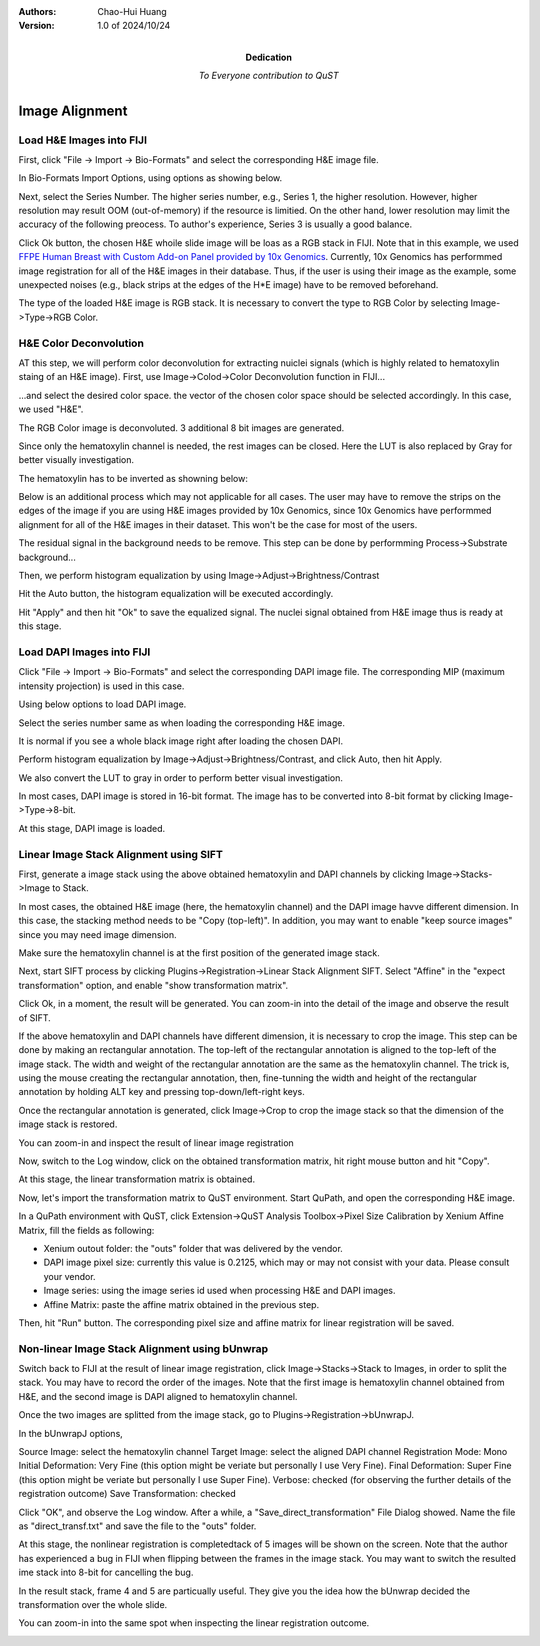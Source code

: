 .. qust documentation master file, created by
   sphinx-quickstart on Sat Sep 21 13:44:35 2024.
   You can adapt this file completely to your liking, but it should at least
   contain the root `toctree` directive.

:Authors:
    Chao-Hui Huang

:Version: 1.0 of 2024/10/24
:Dedication: To Everyone contribution to QuST

Image Alignment
===============

Load H&E Images into FIJI
*************************

First, click "File -> Import -> Bio-Formats" and select the corresponding H&E image file.

.. image:: artifacts/fiji-file-import-bioformats.png
   :width: 400pt


In Bio-Formats Import Options, using options as showing below.

.. image:: artifacts/fiji-bioformats-import-options.png
   :width: 400pt


Next, select the Series Number. The higher series number, e.g., Series 1, the higher resolution. However, higher resolution may result OOM (out-of-memory) if the resource is limitied. On the other hand, lower resolution may limit the accuracy of the following preocess. To author's experience, Series 3 is usually a good balance.

.. image:: artifacts/fiji-bioformats-series-options.png
   :width: 400pt


Click Ok button, the chosen H&E whoile slide image will be loas as a RGB stack in FIJI. Note that in this example, we used `FFPE Human Breast with Custom Add-on Panel
provided by 10x Genomics
<https://www.10xgenomics.com/datasets/ffpe-human-breast-with-custom-add-on-panel-1-standard>`_. Currently, 10x Genomics has performmed image registration for all of the H&E images in their database. Thus, if the user is using their image as the example, some unexpected noises (e.g., black strips at the edges of the H*E image) have to be removed beforehand.

.. image:: artifacts/fiji-wsi-he-stack.png
   :width: 400pt


The type of the loaded H&E image is RGB stack. It is necessary to convert the type to RGB Color by selecting Image->Type->RGB Color.

.. image:: artifacts/fiji-image-type-rgb-color.png
   :width: 400pt


H&E Color Deconvolution
***********************

AT this step, we will perform color deconvolution for extracting nuiclei signals (which is highly related to hematoxylin staing of an H&E image). First, use Image->Colod->Color Deconvolution function in FIJI...

.. image:: artifacts/fiji-image-color-color-deconvolution.png
   :width: 400pt

...and select the desired color space. the vector of the chosen color space should be selected accordingly. In this case, we used "H&E".

.. image:: artifacts/fiji-color-deconvolution-options.png
   :width: 400pt


The RGB Color image is deconvoluted. 3 additional 8 bit images are generated.

.. image:: artifacts/fiji-wsi-he-deconvoluted.png
   :width: 400pt

Since only the hematoxylin channel is needed, the rest images can be closed. Here the LUT is also replaced by Gray for better visually investigation.

.. image:: artifacts/fiji-wsi-hematoxylin.png
   :width: 400pt

The hematoxylin has to be inverted as showning below:

.. image:: artifacts/fiji-wsi-hematoxylin-invteted.png
   :width: 400pt

Below is an additional process which may not applicable for all cases. The user may have to remove the strips on the edges of the image if you are using H&E images provided by 10x Genomics, since 10x Genomics have performmed alignment for all of the H&E images in their dataset. This won't be the case for most of the users.

.. image:: artifacts/fiji-wsi-hematoxylin-invteted-cleaned.png
   :width: 400pt

The residual signal in the background needs to be remove. This step can be done by performming Process->Substrate background...

.. image:: artifacts/fiji-wsi-hematoxylin-inverted-cleaned-background-removed.png
   :width: 400pt

Then, we perform histogram equalization by using Image->Adjust->Brightness/Contrast

.. image:: artifacts/fiji-image-adjust-brightness-contrast.png
   :width: 400pt

Hit the Auto button, the histogram equalization will be executed accordingly. 

.. image:: artifacts/fiji-wsi-hematoxylin-inverted-cleaned-background-removed-equalized.png
   :width: 400pt

Hit "Apply" and then hit "Ok" to save the equalized signal. The nuclei signal obtained from H&E image thus is ready at this stage.

Load DAPI Images into FIJI
**************************

Click "File -> Import -> Bio-Formats" and select the corresponding DAPI image file. The corresponding MIP (maximum intensity projection) is used in this case.

.. image:: artifacts/fiji-file-import-bioformats-dapi.png
   :width: 400pt

Using below options to load DAPI image.

.. image:: artifacts/fiji-bioformats-import-options-dapi.png
   :width: 400pt

Select the series number same as when loading the corresponding H&E image.

.. image:: artifacts/fiji-bioformats-series-options-dapi.png
   :width: 400pt

It is normal if you see a whole black image right after loading the chosen DAPI. 

.. image:: artifacts/fiji-wsi-dapi.png
   :width: 400pt

Perform histogram equalization by Image->Adjust->Brightness/Contrast, and click Auto, then hit Apply.

.. image:: artifacts/fiji-wsi-dapi-brightnesscontrast.png
   :width: 400pt

We also convert the LUT to gray in order to perform better visual investigation.

.. image:: artifacts/fiji-wsi-dapi-equalized-gray.png
   :width: 400pt

In most cases, DAPI image is stored in 16-bit format. The image has to be converted into 8-bit format by clicking Image->Type->8-bit.

.. image:: artifacts/fiji-wsi-dapi-8bit.png
   :width: 400pt

At this stage, DAPI image is loaded. 

.. image:: artifacts/fiji-hne-dapi-loaded.png
   :width: 400pt

Linear Image Stack Alignment using SIFT
***************************************

First, generate a image stack using the above obtained hematoxylin and DAPI channels by clicking Image->Stacks->Image to Stack.

In most cases, the obtained H&E image (here, the hematoxylin channel) and the DAPI image havve different dimension. In this case, the stacking method needs to be "Copy (top-left)". In addition, you may want to enable "keep source images" since you may need image dimension.

.. image:: artifacts/fiji-image-to-stack-option.png
   :width: 400pt

Make sure the hematoxylin channel is at the first position of the generated image stack.

.. image:: artifacts/fiji-hematoxylin-DAPI-stack.png
   :width: 400pt

Next, start SIFT process by clicking Plugins->Registration->Linear Stack Alignment SIFT. Select "Affine" in the "expect transformation" option, and enable "show transformation matrix".

.. image:: artifacts/fiji-align-stack-options.png
   :width: 400pt

Click Ok, in a moment, the result will be generated. You can zoom-in into the detail of the image and observe the result of SIFT.

.. image:: artifacts/fiji-align-stack-results.png
   :width: 400pt

If the above hematoxylin and DAPI channels have different dimension, it is necessary to crop the image. This step can be done by making an rectangular annotation. The top-left of the rectangular annotation is aligned to the top-left of the image stack. The width and weight of the rectangular annotation are the same as the hematoxylin channel. The trick is, using the mouse creating the rectangular annotation, then, fine-tunning the width and height of the rectangular annotation by holding ALT key and pressing top-down/left-right keys.

.. image:: artifacts/fiji-align-stack-results-annotated.png
   :width: 400pt

Once the rectangular annotation is generated, click Image->Crop to crop the image stack so that the dimension of the image stack is restored.

.. image:: artifacts/fiji-align-stack-results-annotated-cropped.png
   :width: 400pt

You can zoom-in and inspect the result of linear image registration 

.. image:: artifacts/linear_registration_results.gif
   :width: 400pt

Now, switch to the Log window, click on the obtained transformation matrix, hit right mouse button and hit "Copy".

.. image:: artifacts/fiji-align-stack-transformation-matrix.png
   :width: 400pt

At this stage, the linear transformation matrix is obtained.

Now, let's import the transformation matrix to QuST environment. Start QuPath, and open the corresponding H&E image.

.. image:: artifacts/quipath-hne.png
   :width: 400pt

In a QuPath environment with QuST, click Extension->QuST Analysis Toolbox->Pixel Size Calibration by Xenium Affine Matrix, fill the fields as following:

* Xenium outout folder: the "outs" folder that was delivered by the vendor.
* DAPI image pixel size: currently this value is 0.2125, which may or may not consist with your data. Please consult your vendor.
* Image series: using the image series id used when processing H&E and DAPI images.
* Affine Matrix: paste the affine matrix obtained in the previous step.

Then, hit "Run" button. The corresponding pixel size and affine matrix for linear registration will be saved. 

.. image:: artifacts/qupath-hne-pixel-size-calibration.png
   :width: 400pt

Non-linear Image Stack Alignment using bUnwrap
**********************************************

Switch back to FIJI at the result of linear image registration, click Image->Stacks->Stack to Images, in order to split the stack. You may have to record the order of the images. Note that the first image is hematoxylin channel obtained from H&E, and the second image is DAPI aligned to hematoxylin channel.

.. image:: artifacts/fiji-stack-to-images.png
   :width: 400pt

Once the two images are splitted from the image stack, go to Plugins->Registration->bUnwrapJ.

In the bUnwrapJ options, 

Source Image: select the hematoxylin channel 
Target Image: select the aligned DAPI channel
Registration Mode: Mono
Initial Deformation: Very Fine (this option might be veriate but personally I use Very Fine).
Final Deformation: Super Fine (this option might be veriate but personally I use Super Fine).
Verbose: checked (for observing the further details of the registration outcome)
Save Transformation: checked

.. image:: artifacts/fiji-bunwrapj-options.png
   :width: 400pt

Click "OK", and observe the Log window. After a while, a "Save_direct_transformation" File Dialog showed. Name the file as "direct_transf.txt" and save the file to the "outs" folder.

.. image:: artifacts/fiji-bunwrapj-save-direct-transf.png
   :width: 400pt

At this stage, the nonlinear registration is completedtack of 5 images will be shown on the screen. Note that the author has experienced a bug in FIJI when flipping between the frames in the image stack. You may want to switch the resulted ime stack into 8-bit for cancelling the bug.

.. image:: artifacts/fiji-bunwrapj-results.png
   :width: 400pt

In the result stack, frame 4 and 5 are particually useful. They give you the idea how the bUnwrap decided the transformation over the whole slide.

.. image:: artifacts/fiji-bunwrapj-results-vectors.png
   :width: 400pt

.. image:: artifacts/fiji-bunwrapj-results-grids.png
   :width: 400pt

You can zoom-in into the same spot when inspecting the linear registration outcome.

.. image:: artifacts/nonlinear_registration_results.gif
   :width: 400pt
